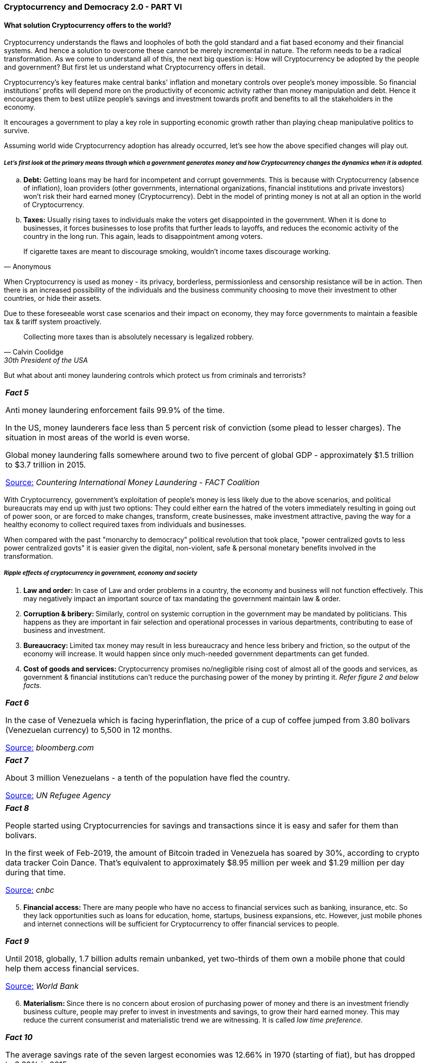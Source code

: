=== *Cryptocurrency and Democracy 2.0 - PART VI*

==== *What solution Cryptocurrency offers to the world?*

Cryptocurrency understands the flaws and loopholes of both the gold standard and a fiat based economy and their financial systems. And hence a solution to overcome these cannot be merely incremental in nature. The reform needs to be a radical transformation. As we come to understand all of this, the next big question is: How will Cryptocurrency be adopted by the people and government? But first let us understand what Cryptocurrency offers in detail.

Cryptocurrency's key features make central banks' inflation and monetary controls over people's money impossible. So financial institutions' profits will depend more on the productivity of economic activity rather than money manipulation and debt. Hence it encourages them to best utilize people's savings and investment towards profit and benefits to all the stakeholders in the economy.

It encourages a government to play a key role in supporting economic growth rather than playing cheap manipulative politics to survive.

Assuming world wide Cryptocurrency adoption has already occurred, let's see how the above specified changes will play out.

===== *_Let's first look at the primary means through which a government generates money and how Cryptocurrency changes the dynamics when it is adopted._*

[loweralpha]
. **Debt:** Getting loans may be hard for incompetent and corrupt governments. This is because with Cryptocurrency (absence of inflation), loan providers (other governments, international organizations, financial institutions and private investors) won't risk their hard earned money (Cryptocurrency). Debt in the model of printing money is not at all an option in the world of Cryptocurrency.

[loweralpha, start=2]
. **Taxes:** Usually rising taxes to individuals make the voters get disappointed in the government. When it is done to businesses, it forces businesses to lose profits that further leads to layoffs, and reduces the economic activity of the country in the long run. This again, leads to disappointment among voters.

[quote, Anonymous]
If cigarette taxes are meant to discourage smoking, wouldn't income taxes discourage working.

When Cryptocurrency is used as money - its privacy, borderless, permissionless and censorship resistance will be in action. Then there is an increased possibility of the individuals and the business community choosing to move their investment to other countries, or hide their assets.

Due to these foreseeable worst case scenarios and their impact on economy, they may force governments to maintain a feasible tax & tariff system proactively.

[quote, Calvin Coolidge, 30th President of the USA]
Collecting more taxes than is absolutely necessary is legalized robbery.

But what about anti money laundering controls which protect us from criminals and terrorists?

[width="100%",cols="100%",]
|===
a|
*_Fact 5_*

Anti money laundering enforcement fails 99.9% of the time.

In the US, money launderers face less than 5 percent risk of conviction (some plead to lesser charges). The situation in most areas of the world is even worse.

Global money laundering falls somewhere around two to five percent of global GDP - approximately $1.5 trillion to $3.7 trillion in 2015.

[.underline]##https://thefactcoalition.org/countering-international-money-laundering?utm_medium=policy-analysis/reports[Source:]## _Countering International Money Laundering - FACT Coalition_

|===

With Cryptocurrency, government's exploitation of people's money is less likely due to the above scenarios, and political bureaucrats may end up with just two options: They could either earn the hatred of the voters immediately resulting in going out of power soon, or are forced to make changes, transform, create businesses, make investment attractive, paving the way for a healthy economy to collect required taxes from individuals and businesses.

When compared with the past "monarchy to democracy" political revolution that took place, "power centralized govts to less power centralized govts" it is easier given the digital, non-violent, safe & personal monetary benefits involved in the transformation.

===== *_Ripple effects of cryptocurrency in government, economy and society_*

[arabic]
. **Law and order:** In case of Law and order problems in a country, the economy and business will not function effectively. This may negatively impact an important source of tax mandating the government maintain law & order.

[arabic, start=2]
. **Corruption & bribery: **Similarly, control on systemic corruption in the government may be mandated by politicians. This happens as they are important in fair selection and operational processes in various departments, contributing to ease of business and investment.

[arabic, start=3]
. **Bureaucracy: **Limited tax money may result in less bureaucracy and hence less bribery and friction, so the output of the economy will increase. It would happen since only much-needed government departments can get funded.

[arabic, start=4]
. **Cost of goods and services: **Cryptocurrency promises no/negligible rising cost of almost all of the goods and services, as government & financial institutions can't reduce the purchasing power of the money by printing it. _Refer figure 2 and below facts._

[width="100%",cols="100%",]
|===
a|
*_Fact 6_*

In the case of Venezuela which is facing hyperinflation, the price of a cup of coffee jumped from 3.80 bolivars (Venezuelan currency) to 5,500 in 12 months.

[.underline]##https://www.bloomberg.com/features/2016-venezuela-cafe-con-leche-index/[Source:]## _bloomberg.com_

|===

[width="100%",cols="100%",]
|===
a|
*_Fact 7_*

About 3 million Venezuelans - a tenth of the population have fled the country.

[.underline]##https://www.unhcr.org/news/press/2018/11/5be4192b4/number-refugees-migrants-venezuela-reaches-3-million.html[Source:]## _UN Refugee Agency_

|===

[width="100%",cols="100%",]
|===
a|
*_Fact 8_*

People started using Cryptocurrencies for savings and transactions since it is easy and safer for them than bolivars.

In the first week of Feb-2019, the amount of Bitcoin traded in Venezuela has soared by 30%, according to crypto data tracker Coin Dance. That's equivalent to approximately $8.95 million per week and $1.29 million per day during that time.

[.underline]##https://www.cnbc.com/2019/02/14/venezuela-crisis-bitcoin-trading-volumes-hit-an-all-time-high-.html[Source:]## _cnbc_

|===

[arabic, start=5]
. **Financial access: **There are many people who have no access to financial services such as banking, insurance, etc. So they lack opportunities such as loans for education, home, startups, business expansions, etc. However, just mobile phones and internet connections will be sufficient for Cryptocurrency to offer financial services to people.

[width="100%",cols="100%",]
|===
a|
*_Fact 9_*

Until 2018, globally, 1.7 billion adults remain unbanked, yet two-thirds of them own a mobile phone that could help them access financial services.

[.underline]##https://www.worldbank.org/en/news/press-release/2018/04/19/financial-inclusion-on-the-rise-but-gaps-remain-global-findex-database-shows[Source:]## _World Bank_

|===

[arabic, start=6]
. **Materialism: **Since there is no concern about erosion of purchasing power of money and there is an investment friendly business culture, people may prefer to invest in investments and savings, to grow their hard earned money. This may reduce the current consumerist and materialistic trend we are witnessing. It is called _low time preference._

[width="100%",cols="100%",]
|===
a|
*_Fact 10_*

The average savings rate of the seven largest economies was 12.66% in 1970 (starting of fiat), but has dropped to 3.39% in 2015.

[.underline]##https://www.amazon.in/Bitcoin-Standard-Decentralized-Alternative-Central/dp/1119473861[Source:]## _The Bitcoin Standard: The Decentralized Alternative to Central Banking by Saifedean Ammous_

|===

[arabic, start=7]
. **Natural resources: **With move away from consumerism, customers would prefer to save more rather than spend on low-need goods and services. This may reduce the exploitation of natural resources.

[arabic, start=8]
. **Innovation in goods and services: **Driven by business and investment friendly environment and people's low time preference, corporations and institutions may be encouraged to innovate not just on short-term gains but also on long-term solutions and technologies.

[width="100%",cols="100%",]
|===
a|
*_Fact 11_*

In _The History of Science and Technology by Bryan H. Bunch (Author), Alexander Hellemans (Editor)_ book that looks at 8583 most important innovations of the world.

It can be noted that the 19th century dominates the 20th century in the case of Zero to One Innovation count.

Zero to One are innovations that are completely new, not an advancement or scaling innovations over existing innovations.

Low time preference societies usually prefer to save money for long term which is then invested by financial institutions on Zero to One innovation projects, which are also generally long term.

|===

[arabic, start=9]
. **Corporate corruption: **In addition, in a business friendly ecosystem without corporate biased regulations, there may be an ease of entry for competitive startups who can raise investment & running business easily. This may challenge monopoly of corporations. Also supported by a low-corruption ecosystem, influence of powerful corporations over government may be reduced to an extent.

[arabic, start=10]
. **Crime: **More investment and business may lead to more jobs which necessitates more educated people in the society. Both of these results in reduction of crimes in our society.

[arabic, start=11]
. **War: **Due to limited revenue and debt sources, wars may not be considered as the right solution for conflicts. Even if initiated, they may not sustain for too long.

[width="100%",cols="100%",]
|===
a|
*_Fact 12_*

To raise funding for fighting WWI, Germany started abandoning the Gold Standard and moving to fiat since the government found it hard to collect taxes for war.

The legal ratio between the gold coin and paper currency was 33 percent but German government and it's central bank reduced it to 8 percent by printing money.

[.underline]##https://encyclopedia.1914-1918-online.net/article/war_finance_germany[Source:]## _1914-1918-online. International Encyclopedia of the First World War_

|===

[arabic, start=12]
. **International remittance: **When Cryptocurrency volatility is under control by wider adoption, there is no need for remittance service at all.

[width="100%",cols="100%",]
|===
a|
*_Fact 13_*

In 2018 overall global remittance was $689 billions, including $528 billions to developing countries. The usual transaction time is 3-5 days between most of the countries in the world. There are other limitations like the number of transactions, maximum amount to be transferred, etc.

The cost of sending $200 on 2018.


●	$26 for London to Lagos (Nigeria's largest city)

●	$40 for South Africa to Malawi (another African country)

●	$13.8 as global average

[.underline]##https://www.weforum.org/agenda/2015/03/why-we-need-to-cut-remittance-fees-now/[Source:]## _World Economic Forum_

|===

For now dozens of startups started international remittance service using Cryptocurrency.

[width="100%",cols="100%",]
|===
a|
*_Fact 14_*

Philippines is the world's fourth largest international remittance receiver amounting to $34 billion in 2018. Out of this, Cryptocurrency contributed to = $8.77 million.

_[.underline]##https://www.philstar.com/business/2019/04/21/1911143/virtual-currency-transactions-double-390-million-2018[Source]##: Bangko Sentral ng Pilipinas (BSP) - Central bank of Philippines_

|===

_Watch [.underline]#https://www.youtube.com/watch?v=LgI0liAee4s&t=137s[Escaping the Global Banking Cartel]# by Andreas M. Antonopoulos for more on Bitcoin vs Global Banking Industry._

===== *_The inevitable adoption of Cryptocurrency_*

Cryptocurrency adoption is growing fast as a speculative trading asset, long term investment asset and monetary commodity by different people around the world.

_Figure 10_

*Bitcoin Price and Volatility*

image:images/image0010.gif[image,width=602,height=213]

[Blue]#**___** Bitcoin volatility (changes in the price of Bitcoin over the time)#

[Lime]#**___** Bitcoin price in USD#

[.underline]##https://www.buybitcoinworldwide.com/volatility-index/[Source:]## _buybitcoinworldwide.com_

The chart depicts the price growth of Bitcoin and the reduction in volatility level from 16 Aug 2010 to 13 July 2019.

'''''

Worldwide mass Cryptocurrency adoption will be inevitable due to the following facts.

[arabic]
. *_Rapid advancement in Cryptocurrency technology and tools & services built for easy of use._*

Lightning Network, Schnorr Signatures, Mimblewimble, Dandelion, Taproot, Coinjoin - These are a few of the technological advancements proposed, or currently being developed to address Bitcoin's lack of privacy, low transaction speed, & high fee issues. These innovations may be integrated into Bitcoin in the next 2 years. More advanced upgrades are in the pipeline.

Let's take Lightning Network (LN) for example for the potential of the advancements in Cryptocurrency. Bitcoin has recently adopted LN technology to increase both transaction speed and privacy while simultaneously minimizing transaction cost to as low as 0.01 USD. Current transaction speed of LN is faster than VISA or MasterCard across the world.

_Figure 11_

image:images/image0011.gif[Points scored,width=602,height=261]

Increase of LN capacity to handle higher transaction volumes from 19 Jan 2018 to 13 July 2019.

[.underline]##https://bitcoinvisuals.com/ln-capacity[Source:]## _bitcoinvisuals.com_

'''''

[arabic, start=2]
. *_People from countries which are going through monetary collapse opt in for Cryptocurrency_*

In case of Turkey, 18% of people own cryptocurrency as per [.underline]#https://twitter.com/Melt_Dem/status/1100813888986202119[ING]#. Refer _Fact 6 to 8_ for the adoption growth in Venezuela. Argentina and Colombia follows a similar story.

Given the monetary benefits of the Cryptocurrency, we may not be surprised even if some police and military personnel become silent stakeholders.

[arabic, start=3]
. *_Early adopting governments and corporates_*

Some governments embrace and support adoption of Cryptocurrency since they are looking for investments, businesses and job markets around it. Malta, Switzerland, Singapore, Estonia, Japan, Luxembourg are some of Cryptocurrency friendly governments in the world.

Square, Starbucks, Bakkt (a company established by the NYSE's parent company) are a few of the corporations that have already adopted or working on adopting Cryptocurrencies.

[arabic, start=4]
. *_Eventual fall of fiat money system_*

[width="100%",cols="100%",]
|===
a|
*_Fact 15_*

According to a study of 775 fiat currencies by DollarDaze.org, there is no historical precedence for a fiat currency that has succeeded in holding its value.

At the start of the first century, the Roman denarius (1st century A.D.) was a coin containing approximately 94 percent real silver. Forced by enormous debt, the empire started to devalue the currency. By the time the Roman empire collapsed, the denarius was made of 0.02 percent silver, and it became useless as a currency.

Hungary: Aug 1945 - July 1946&#160;&#160;&#160;&#160;&#160;&#160;&#160;&#160;&#160;&#160;&#160;&#160;&#160;&#160;&#160;&#160;&#160;&#160;&#160;&#160;Prices doubled every: 15 hours

Zimbabwe: Mar 2007 - Nov 2008&#160;&#160;&#160;&#160;&#160;&#160;&#160;&#160;&#160;&#160;&#160;&#160;&#160;&#160;&#160;&#160;Prices doubled every: 25 hours

Yugoslavia: Apr 1992 - Jan 1994&#160;&#160;&#160;&#160;&#160;&#160;&#160;&#160;&#160;&#160;&#160;&#160;&#160;&#160;&#160;&#160;&#160;&#160;Prices doubled every: 34 hours

Weimar Germany: Aug 1922 - Dec 1923&#160;&#160;&#160;&#160;Prices doubled every: 3 days, 17 hours

Greece: May 1941 - Dec 1945&#160;&#160;&#160;&#160;&#160;&#160;&#160;&#160;&#160;&#160;&#160;&#160;&#160;&#160;&#160;&#160;&#160;&#160;&#160;&#160;&#160;&#160;&#160;&#160;Prices doubled every: 4 days, 6 hours

China: Oct 1947 - May 1949&#160;&#160;&#160;&#160;&#160;&#160;&#160;&#160;&#160;&#160;&#160;&#160;&#160;&#160;&#160;&#160;&#160;&#160;&#160;&#160;&#160;&#160;&#160;&#160;&#160;&#160;&#160;Prices doubled every: 5 days, 8 hours

Peru: Jul 1990 - Aug 1990&#160;&#160;&#160;&#160;&#160;&#160;&#160;&#160;&#160;&#160;&#160;&#160;&#160;&#160;&#160;&#160;&#160;&#160;&#160;&#160;&#160;&#160;&#160;&#160;&#160;&#160;&#160;&#160;&#160;&#160;&#160;Prices doubled every: 13 days, 2 hours

France: May 1795 - Nov 1796&#160;&#160;&#160;&#160;&#160;&#160;&#160;&#160;&#160;&#160;&#160;&#160;&#160;&#160;&#160;&#160;&#160;&#160;&#160;&#160;&#160;&#160;&#160;&#160;Prices doubled every: 15 days, 2 hours

Since its issue in 1913, the US dollar has lost 92% of its value. The US has currently been increasing the supply of dollars by 13% every year to pay off its debt.

|===

[arabic, start=5]
. *_FOMO of rest of the individuals, businesses and governments after witnessing continuous rise of prices, adoption and economic system transformations_*

➢    Advancements in Cryptocurrency technology, tools and services

➢    People of money collapsing countries

➢    People & governments of early adopting countries

These will lead to rise of price of Cryptocurrency and its adoption which will make other individuals, businesses and governments to rush into it for their own benefit. It will create a snowball effect. What benefit governments will gain? They will see it as a reserve money and will not want to lose the opportunity of increasing their reserve of it.

_Refer [.underline]#https://medium.com/@vijayboyapati/the-bullish-case-for-bitcoin-6ecc8bdecc1[Bullish case of Bitcoin]# by Vijay Boyapati for more on inevitable adoption of Bitcoin._

==== *Conclusion*

Revolutions have looked different, and have resulted in different things in the past from people coming out to the streets, violence, boycotting, toppling governments to social agitation of people. Since the world is becoming increasingly digital, and almost every aspect of our life becoming digital, it is only obvious to predict that our revolutions can start to happen in the digital world too.

Cryptocurrency revolution will bring freedom, liberty and wealth for individuals by upgrading the current democracy to its next level - Democracy 2.0.

_Disclaimer: The views presented in this article and any errors herein are my own. This article is for information purposes only. It is not intended to be investment advice. Seek a duly licensed professional for investment advice._

_This article focuses on providing an introduction of Cryptocurrency to layman, hence it primarily covers the value proposition and promises of Cryptocurrency. So readers are requested to understand Cryptocurrency's flaws and risks before taking any action._

**_Thanks to:_** [.underline]#https://twitter.com/adam3us[Adam back]#, [.underline]##https://twitter.com/aantonop[Andreas M. Antonopoulos]##, [.underline]#https://twitter.com/bytemaster7[Dan Larimer]#, [.underline]##https://twitter.com/starkness[Elizabeth Stark]##, [.underline]##https://twitter.com/ErikVoorhees[Erik Voorhees]##, [.underline]#https://twitter.com/ivanontech[Ivan on Tech]#, [.underline]#https://twitter.com/lopp[Jameson Lopp]#, [.underline]#https://twitter.com/jimmysong[Jimmy Song]#, [.underline]#https://twitter.com/bitstein[Michael Goldstein]#, [.underline]#https://twitter.com/mike_maloney[Michael Maloney]#, [.underline]##https://en.wikipedia.org/wiki/Milton_Friedman[Milton Friedman]##, [.underline]##https://mises.org/[Mises Institute]##, [.underline]##https://twitter.com/muststopmurad[Murad Mahmudov]##, [.underline]#https://twitter.com/pierre_rochard[Pierre Rochard]#, [.underline]#https://twitter.com/APompliano[Pomp]#, [.underline]##https://twitter.com/prageru[PragerU]##, [.underline]##https://twitter.com/iam_preethi[Preethi Kasireddy]##, [.underline]##https://twitter.com/saifedean[Saifedean Ammous]##, [.underline]#https://twitter.com/excellion[Samson Mow]#, [.underline]##https://twitter.com/stephanlivera[Stephan Livera]##, [.underline]##https://twitter.com/tonysheng[Tony Sheng]##, [.underline]#https://twitter.com/real_vijay[Vijay Boyapati]#, [.underline]#https://www.youtube.com/channel/UCT3v6vL2H5HK4loLMc8pmCw[VisualPolitik]#, [.underline]##https://twitter.com/VitalikButerin[Vitalik Buterin]##
